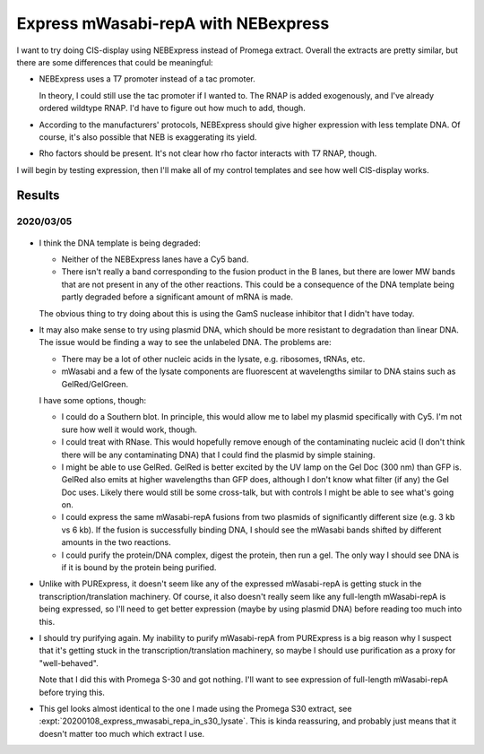 ************************************
Express mWasabi-repA with NEBexpress
************************************

I want to try doing CIS-display using NEBExpress instead of Promega extract.  
Overall the extracts are pretty similar, but there are some differences that 
could be meaningful:

- NEBExpress uses a T7 promoter instead of a tac promoter.  

  In theory, I could still use the tac promoter if I wanted to.  The RNAP is 
  added exogenously, and I've already ordered wildtype RNAP.  I'd have to 
  figure out how much to add, though.

- According to the manufacturers' protocols, NEBExpress should give higher 
  expression with less template DNA.  Of course, it's also possible that NEB is 
  exaggerating its yield.

- Rho factors should be present.  It's not clear how rho factor interacts with 
  T7 RNAP, though.

I will begin by testing expression, then I'll make all of my control templates 
and see how well CIS-display works.

Results
=======

2020/03/05
----------

.. protocol:: 20200305_nebex_page_page.txt

.. figure:: 20200305_nebexpress_f17_f22.svg

- I think the DNA template is being degraded:

  - Neither of the NEBExpress lanes have a Cy5 band.

  - There isn't really a band corresponding to the fusion product in the B 
    lanes, but there are lower MW bands that are not present in any of the 
    other reactions.  This could be a consequence of the DNA template being 
    partly degraded before a significant amount of mRNA is made.

  The obvious thing to try doing about this is using the GamS nuclease 
  inhibitor that I didn't have today.
  
- It may also make sense to try using plasmid DNA, which should be more 
  resistant to degradation than linear DNA.  The issue would be finding a way 
  to see the unlabeled DNA.  The problems are:

  - There may be a lot of other nucleic acids in the lysate, e.g. ribosomes, 
    tRNAs, etc.

  - mWasabi and a few of the lysate components are fluorescent at wavelengths 
    similar to DNA stains such as GelRed/GelGreen.
  
  I have some options, though:

  - I could do a Southern blot.  In principle, this would allow me to label my 
    plasmid specifically with Cy5.  I'm not sure how well it would work, 
    though.

  - I could treat with RNase.  This would hopefully remove enough of the 
    contaminating nucleic acid (I don't think there will be any contaminating 
    DNA) that I could find the plasmid by simple staining.

  - I might be able to use GelRed.  GelRed is better excited by the UV lamp on 
    the Gel Doc (300 nm) than GFP is.  GelRed also emits at higher wavelengths 
    than GFP does, although I don't know what filter (if any) the Gel Doc uses.  
    Likely there would still be some cross-talk, but with controls I might be 
    able to see what's going on.

  - I could express the same mWasabi-repA fusions from two plasmids of 
    significantly different size (e.g. 3 kb vs 6 kb).  If the fusion is 
    successfully binding DNA, I should see the mWasabi bands shifted by 
    different amounts in the two reactions.

  - I could purify the protein/DNA complex, digest the protein, then run a gel.  
    The only way I should see DNA is if it is bound by the protein being 
    purified.

- Unlike with PURExpress, it doesn't seem like any of the expressed 
  mWasabi-repA is getting stuck in the transcription/translation machinery.  Of 
  course, it also doesn't really seem like any full-length mWasabi-repA is 
  being expressed, so I'll need to get better expression (maybe by using 
  plasmid DNA) before reading too much into this.

- I should try purifying again.  My inability to purify mWasabi-repA from 
  PURExpress is a big reason why I suspect that it's getting stuck in the 
  transcription/translation machinery, so maybe I should use purification as a 
  proxy for "well-behaved".

  Note that I did this with Promega S-30 and got nothing.  I'll want to see 
  expression of full-length mWasabi-repA before trying this.
  
- This gel looks almost identical to the one I made using the Promega S30 
  extract, see :expt:`20200108_express_mwasabi_repa_in_s30_lysate`.  This is 
  kinda reassuring, and probably just means that it doesn't matter too much 
  which extract I use.

.. todo::

   Find a way to express full-length protein using NEBExpress/Promega S30 
   without losing the DNA.
   
   - Add GamS.
   - Stop the reaction sooner.
   - Use plasmid DNA.

